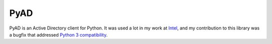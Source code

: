 PyAD
++++

PyAD is an Active Directory client for Python. It was used a lot in my work at `Intel </jobs/2019-intel.html>`__, and my contribution to this library was a bugfix that addressed `Python 3 compatibility <https://github.com/zakird/pyad/pull/108>`__.

.. tags:: Python, Python2, Python3, Windows

